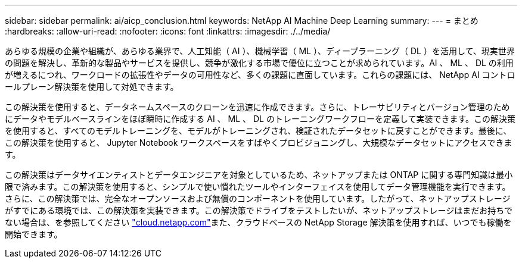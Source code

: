 ---
sidebar: sidebar 
permalink: ai/aicp_conclusion.html 
keywords: NetApp AI Machine Deep Learning 
summary:  
---
= まとめ
:hardbreaks:
:allow-uri-read: 
:nofooter: 
:icons: font
:linkattrs: 
:imagesdir: ./../media/


[role="lead"]
あらゆる規模の企業や組織が、あらゆる業界で、人工知能（ AI ）、機械学習（ ML ）、ディープラーニング（ DL ）を活用して、現実世界の問題を解決し、革新的な製品やサービスを提供し、競争が激化する市場で優位に立つことが求められています。AI 、 ML 、 DL の利用が増えるにつれ、ワークロードの拡張性やデータの可用性など、多くの課題に直面しています。これらの課題には、 NetApp AI コントロールプレーン解決策を使用して対処できます。

この解決策を使用すると、データネームスペースのクローンを迅速に作成できます。さらに、トレーサビリティとバージョン管理のためにデータやモデルベースラインをほぼ瞬時に作成する AI 、 ML 、 DL のトレーニングワークフローを定義して実装できます。この解決策を使用すると、すべてのモデルトレーニングを、モデルがトレーニングされ、検証されたデータセットに戻すことができます。最後に、この解決策を使用すると、 Jupyter Notebook ワークスペースをすばやくプロビジョニングし、大規模なデータセットにアクセスできます。

この解決策はデータサイエンティストとデータエンジニアを対象としているため、ネットアップまたは ONTAP に関する専門知識は最小限で済みます。この解決策を使用すると、シンプルで使い慣れたツールやインターフェイスを使用してデータ管理機能を実行できます。さらに、この解決策では、完全なオープンソースおよび無償のコンポーネントを使用しています。したがって、ネットアップストレージがすでにある環境では、この解決策を実装できます。この解決策でドライブをテストしたいが、ネットアップストレージはまだお持ちでない場合は、を参照してください http://cloud.netapp.com/["cloud.netapp.com"^]また、クラウドベースの NetApp Storage 解決策を使用すれば、いつでも稼働を開始できます。

